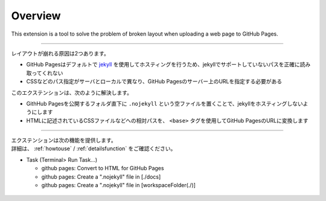 Overview
########

This extension is a tool to solve the problem of broken layout when uploading a web page to GitHub Pages.

.. figure:: ./../../_images/GitHubPages_doc_001.png
   :alt: image01
   :scale: 100%

------------------------------------------------------------

レイアウトが崩れる原因は2つあります。

* GitHub Pagesはデフォルトで `jekyll <http://jekyllrb-ja.github.io/>`_ を使用してホスティングを行うため、jekyllでサポートしていないパスを正確に読み取ってくれない
* CSSなどのパス指定がサーバとローカルで異なり、GitHub Pagesのサーバー上のURLを指定する必要がある

このエクステンションは、次のように解決します。

* GithHub Pagesを公開するフォルダ直下に ``.nojekyll`` という空ファイルを置くことで、jekyllをホスティングしないようにします
* HTMLに記述されているCSSファイルなどへの相対パスを、 ``<base>`` タグを使用してGitHub PagesのURLに変換します

------------------------------------------------------------

| エクステンションは次の機能を提供します。
| 詳細は、 :ref:`howtouse` / :ref:`detailsfunction` をご確認ください。

* Task (Terminal> Run Task...)

  * github pages: Convert to HTML for GitHub Pages
  * github pages: Create a ".nojekyll" file in [./docs]
  * github pages: Create a ".nojekyll" file in [workspaceFolder(./)]

.. figure:: ./../../_images/GitHubPages_doc_002.png
    :alt: image02
    :scale: 100%

.. figure:: ./../../_images/GitHubPages_doc_003.png
    :alt: image03
    :scale: 100%

